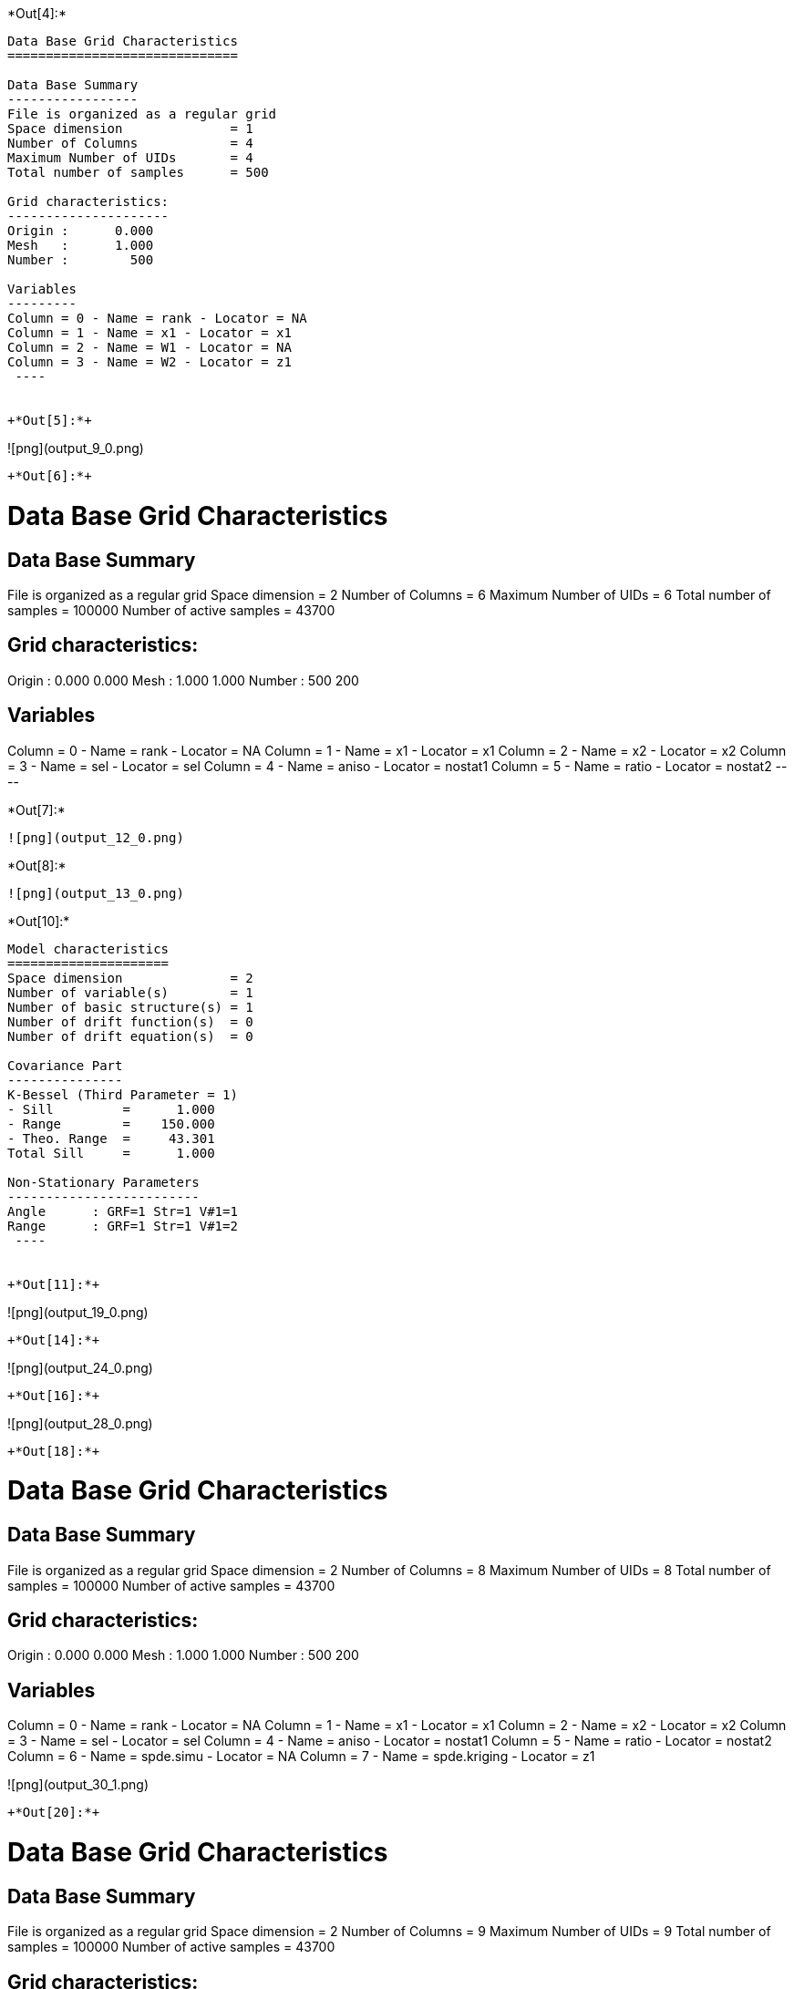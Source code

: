 +*Out[4]:*+
----

Data Base Grid Characteristics
==============================

Data Base Summary
-----------------
File is organized as a regular grid
Space dimension              = 1
Number of Columns            = 4
Maximum Number of UIDs       = 4
Total number of samples      = 500

Grid characteristics:
---------------------
Origin :      0.000
Mesh   :      1.000
Number :        500

Variables
---------
Column = 0 - Name = rank - Locator = NA
Column = 1 - Name = x1 - Locator = x1
Column = 2 - Name = W1 - Locator = NA
Column = 3 - Name = W2 - Locator = z1
 ----


+*Out[5]:*+
----
![png](output_9_0.png)
----


+*Out[6]:*+
----

Data Base Grid Characteristics
==============================

Data Base Summary
-----------------
File is organized as a regular grid
Space dimension              = 2
Number of Columns            = 6
Maximum Number of UIDs       = 6
Total number of samples      = 100000
Number of active samples     = 43700

Grid characteristics:
---------------------
Origin :      0.000     0.000
Mesh   :      1.000     1.000
Number :        500       200

Variables
---------
Column = 0 - Name = rank - Locator = NA
Column = 1 - Name = x1 - Locator = x1
Column = 2 - Name = x2 - Locator = x2
Column = 3 - Name = sel - Locator = sel
Column = 4 - Name = aniso - Locator = nostat1
Column = 5 - Name = ratio - Locator = nostat2
 ----


+*Out[7]:*+
----
![png](output_12_0.png)
----


+*Out[8]:*+
----
![png](output_13_0.png)
----


+*Out[10]:*+
----

Model characteristics
=====================
Space dimension              = 2
Number of variable(s)        = 1
Number of basic structure(s) = 1
Number of drift function(s)  = 0
Number of drift equation(s)  = 0

Covariance Part
---------------
K-Bessel (Third Parameter = 1)
- Sill         =      1.000
- Range        =    150.000
- Theo. Range  =     43.301
Total Sill     =      1.000

Non-Stationary Parameters
-------------------------
Angle      : GRF=1 Str=1 V#1=1
Range      : GRF=1 Str=1 V#1=2
 ----


+*Out[11]:*+
----
![png](output_19_0.png)
----


+*Out[14]:*+
----
![png](output_24_0.png)
----


+*Out[16]:*+
----
![png](output_28_0.png)
----


+*Out[18]:*+
----

Data Base Grid Characteristics
==============================

Data Base Summary
-----------------
File is organized as a regular grid
Space dimension              = 2
Number of Columns            = 8
Maximum Number of UIDs       = 8
Total number of samples      = 100000
Number of active samples     = 43700

Grid characteristics:
---------------------
Origin :      0.000     0.000
Mesh   :      1.000     1.000
Number :        500       200

Variables
---------
Column = 0 - Name = rank - Locator = NA
Column = 1 - Name = x1 - Locator = x1
Column = 2 - Name = x2 - Locator = x2
Column = 3 - Name = sel - Locator = sel
Column = 4 - Name = aniso - Locator = nostat1
Column = 5 - Name = ratio - Locator = nostat2
Column = 6 - Name = spde.simu - Locator = NA
Column = 7 - Name = spde.kriging - Locator = z1
 
![png](output_30_1.png)
----


+*Out[20]:*+
----

Data Base Grid Characteristics
==============================

Data Base Summary
-----------------
File is organized as a regular grid
Space dimension              = 2
Number of Columns            = 9
Maximum Number of UIDs       = 9
Total number of samples      = 100000
Number of active samples     = 43700

Grid characteristics:
---------------------
Origin :      0.000     0.000
Mesh   :      1.000     1.000
Number :        500       200

Variables
---------
Column = 0 - Name = rank - Locator = NA
Column = 1 - Name = x1 - Locator = x1
Column = 2 - Name = x2 - Locator = x2
Column = 3 - Name = sel - Locator = sel
Column = 4 - Name = aniso - Locator = nostat1
Column = 5 - Name = ratio - Locator = nostat2
Column = 6 - Name = spde.simu - Locator = NA
Column = 7 - Name = spde.kriging - Locator = NA
Column = 8 - Name = spde.condSimu - Locator = z1
 
![png](output_33_1.png)
----
